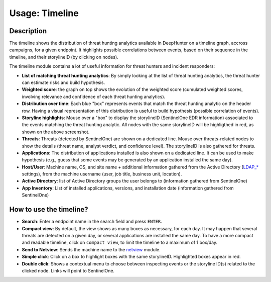 Usage: Timeline
###############

Description
***********
The timeline shows the distribution of threat hunting analytics available in DeepHunter on a timeline graph, accross campaigns, for a given endpoint. It highlights possible correlations between events, based on their sequence in the timeline, and their storylineID (by clicking on nodes).

.. image:: ../img/timeline.png
  :width: 1500
  :alt: Timeline Analyzer

The timeline module contains a lot of useful information for threat hunters and incident responders:

- **List of matching threat hunting analytics**: By simply looking at the list of threat hunting analytics, the threat hunter can estimate risks and build hypothesis. 
- **Weighted score**: the graph on top shows the evolution of the weighted score (cumulated weighted scores, involving relevance and confidence of each threat hunting analytics).
- **Distribution over time**: Each blue "box" represents events that match the threat hunting analytic on the header row. Having a visual representation of this distribution is useful to build hypothesis (possible correlation of events).
- **Storyline highlights**: Mouse over a "box" to display the storylineID (SentinelOne EDR information) associated to the events matching the threat hunting analytic. All nodes with the same storylineID will be highligthed in red, as shown on the above screenshot.
- **Threats**: Threats (detected by SentinelOne) are shown on a dedicated line. Mouse over threats-related nodes to show the details (threat name, analyst verdict, and confidence level). The storylineID is also gathered for threats.
- **Applications**: The distribution of applications installed is also shown on a dedicated line. It can be used to make hypothesis (e.g., guess that some events may be generated by an application installed the same day).
- **Host/User**: Machine name, OS, and site name + additional information gathered from the Active Directory (`LDAP_* <settings.html#ldap-server>`_ settings), from the machine username (user, job title, business unit, location).
- **Active Directory**: list of Active Directory groups the user belongs to (information gathered from SentinelOne)
- **App Inventory**: List of installed applications, versions, and installation date (information gathered from SentinelOne)

How to use the timeline?
************************

- **Search**: Enter a endpoint name in the search field and press ``ENTER``.
- **Compact view**: By default, the view shows as many boxes as necessary, for each day. It may happen that several threats are detected on a given day, or several applications are installed the same day. To have a more compact and readable timeline, click on ``compact view``, to limit the timeline to a maximum of 1 box/day.
- **Send to Netview**: Sends the machine name to the `netview <usage_netview.html>`_ module.
- **Simple click**: Click on a box to highlight boxes with the same storylineID. Highlighted boxes appear in red.
- **Double click**: Shows a contextual menu to choose between inspecting events or the storyline ID(s) related to the clicked node. Links will point to SentinelOne.
